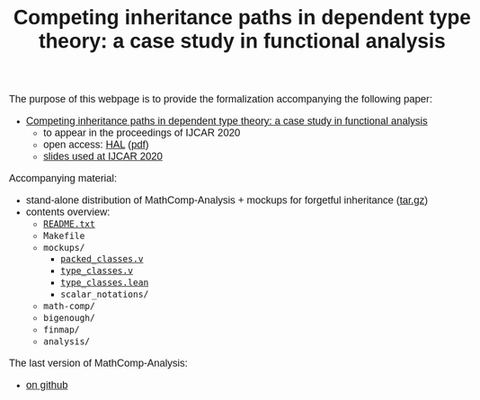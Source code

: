 #+TITLE: Competing inheritance paths in dependent type theory: a case study in functional analysis
#+OPTIONS: toc:1
#+OPTIONS: ^:nil
#+OPTIONS: html-postamble:nil
#+OPTIONS: num:nil
#+HTML_HEAD: <meta http-equiv="Content-Type" content="text/html; charset=utf-8">
#+HTML_HEAD: <style type="text/css"> body {font-family: Arial, Helvetica; margin-left: 5em; font-size: large;} </style>
#+HTML_HEAD: <style type="text/css"> h1 {margin-left: 0em; padding: 0px; text-align: center} </style>
#+HTML_HEAD: <style type="text/css"> h2 {margin-left: 0em; padding: 0px; color: #580909} </style>
#+HTML_HEAD: <style type="text/css"> h3 {margin-left: 1em; padding: 0px; color: #C05001;} </style>
#+HTML_HEAD: <style type="text/css"> body { max-width: 1100px; width: 100% - 30px; margin-left: 30px}</style>

The purpose of this webpage is to provide the formalization
accompanying the following paper:
- _Competing inheritance paths in dependent type theory: a case study in functional analysis_
  + to appear in the proceedings of IJCAR 2020
  + open access: [[https://hal.inria.fr/hal-02463336][HAL]] ([[https://hal.inria.fr/hal-02463336v2/document][pdf]])
  + [[file:analysis-slides-ijcar.pdf][slides used at IJCAR 2020]]

Accompanying material:
- stand-alone distribution of MathComp-Analysis + mockups for forgetful inheritance ([[file:competing-inheritance-paths-in-dependent-type-theory.tar.gz][tar.gz]])
- contents overview:
  + [[file:README.txt][~README.txt~]]
  + ~Makefile~
  + ~mockups/~
    * [[file:packed_classes.html][~packed_classes.v~]]
    * [[file:type_classes.html][~type_classes.v~]]
    * [[file:type_classes.lean.html][~type_classes.lean~]]
    * ~scalar_notations/~
  + ~math-comp/~
  + ~bigenough/~
  + ~finmap/~
  + ~analysis/~

The last version of MathComp-Analysis:
- [[https://github.com/math-comp/analysis][on github]]

